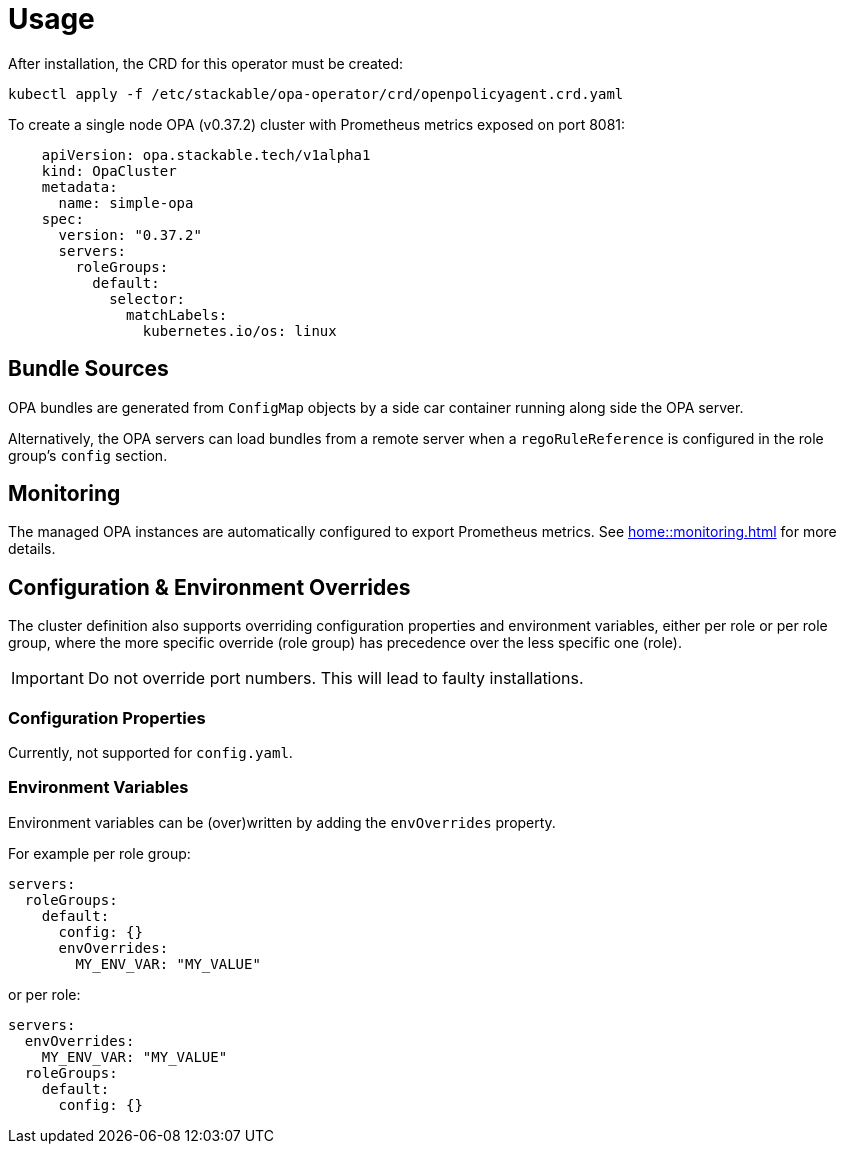 = Usage

After installation, the CRD for this operator must be created:

[source]
----
kubectl apply -f /etc/stackable/opa-operator/crd/openpolicyagent.crd.yaml
----

To create a single node OPA (v0.37.2) cluster with Prometheus metrics exposed on port 8081:

[source,yaml]
----
    apiVersion: opa.stackable.tech/v1alpha1
    kind: OpaCluster
    metadata:
      name: simple-opa
    spec:
      version: "0.37.2"
      servers:
        roleGroups:
          default:
            selector:
              matchLabels:
                kubernetes.io/os: linux
----

== Bundle Sources

OPA bundles are generated from `ConfigMap` objects by a side car container running along side the OPA server.

Alternatively, the OPA servers can load bundles from a remote server when a `regoRuleReference` is configured in the role group's `config` section.

== Monitoring

The managed OPA instances are automatically configured to export Prometheus metrics. See
xref:home::monitoring.adoc[] for more details.

== Configuration & Environment Overrides

The cluster definition also supports overriding configuration properties and environment variables, either per role or per role group, where the more specific override (role group) has precedence over the less specific one (role).

IMPORTANT: Do not override port numbers. This will lead to faulty installations.

=== Configuration Properties

Currently, not supported for `config.yaml`.

=== Environment Variables

Environment variables can be (over)written by adding the `envOverrides` property.

For example per role group:

[source,yaml]
----
servers:
  roleGroups:
    default:
      config: {}
      envOverrides:
        MY_ENV_VAR: "MY_VALUE"
----

or per role:

[source,yaml]
----
servers:
  envOverrides:
    MY_ENV_VAR: "MY_VALUE"
  roleGroups:
    default:
      config: {}
----
